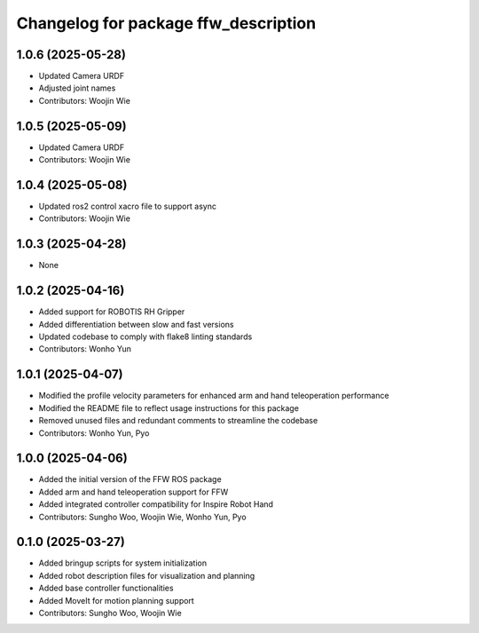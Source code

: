 ^^^^^^^^^^^^^^^^^^^^^^^^^^^^^^^^^^^^^
Changelog for package ffw_description
^^^^^^^^^^^^^^^^^^^^^^^^^^^^^^^^^^^^^

1.0.6 (2025-05-28)
------------------
* Updated Camera URDF
* Adjusted joint names
* Contributors: Woojin Wie

1.0.5 (2025-05-09)
------------------
* Updated Camera URDF
* Contributors: Woojin Wie

1.0.4 (2025-05-08)
------------------
* Updated ros2 control xacro file to support async
* Contributors: Woojin Wie

1.0.3 (2025-04-28)
------------------
* None

1.0.2 (2025-04-16)
------------------
* Added support for ROBOTIS RH Gripper
* Added differentiation between slow and fast versions
* Updated codebase to comply with flake8 linting standards
* Contributors: Wonho Yun

1.0.1 (2025-04-07)
------------------
* Modified the profile velocity parameters for enhanced arm and hand teleoperation performance
* Modified the README file to reflect usage instructions for this package
* Removed unused files and redundant comments to streamline the codebase
* Contributors: Wonho Yun, Pyo

1.0.0 (2025-04-06)
------------------
* Added the initial version of the FFW ROS package
* Added arm and hand teleoperation support for FFW
* Added integrated controller compatibility for Inspire Robot Hand
* Contributors: Sungho Woo, Woojin Wie, Wonho Yun, Pyo

0.1.0 (2025-03-27)
------------------
* Added bringup scripts for system initialization
* Added robot description files for visualization and planning
* Added base controller functionalities
* Added MoveIt for motion planning support
* Contributors: Sungho Woo, Woojin Wie
